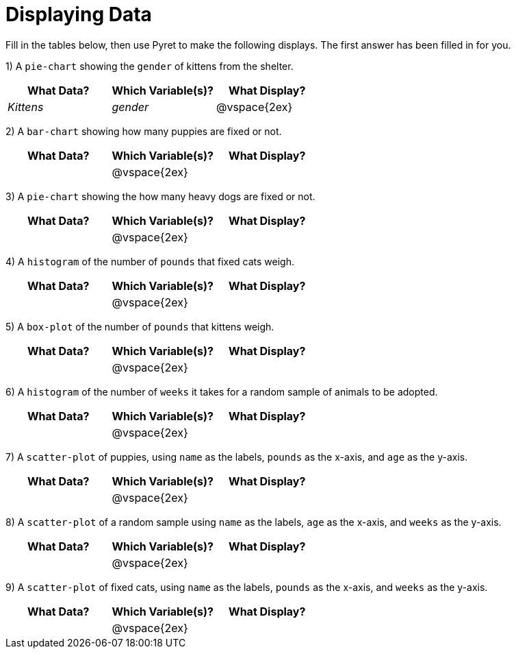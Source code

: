 = Displaying Data

Fill in the tables below, then use Pyret to make the following displays. The first answer has been filled in for you.

1) A `pie-chart` showing the `gender` of kittens from the shelter.
[cols="^1,^1,^1",options="header"]
|===
| What Data?			| Which Variable(s)?	| What Display?
| _Kittens_				| _gender_				|	@vspace{2ex}
|===

2) A `bar-chart` showing how many puppies are fixed or not.
[cols="^1,^1,^1",options="header"]
|===
| What Data?			| Which Variable(s)?	| What Display?
|						| @vspace{2ex}			|
|===

3) A `pie-chart` showing the how many heavy dogs are fixed or not.
[cols="^1,^1,^1",options="header"]
|===
| What Data?			| Which Variable(s)?	| What Display?
|						| @vspace{2ex}			|
|===

4) A `histogram` of the number of `pounds` that fixed cats weigh.
[cols="^1,^1,^1",options="header"]
|===
| What Data?			| Which Variable(s)?	| What Display?
|						| @vspace{2ex}			|
|===

5) A `box-plot` of the number of `pounds` that kittens weigh.
[cols="^1,^1,^1",options="header"]
|===
| What Data?			| Which Variable(s)?	| What Display?
|						| @vspace{2ex}			|
|===

6) A `histogram` of the number of `weeks` it takes for a random sample of animals to be adopted.
[cols="^1,^1,^1",options="header"]
|===
| What Data?			| Which Variable(s)?	| What Display?
|						| @vspace{2ex}			|
|===

7) A `scatter-plot` of puppies, using `name` as the labels, `pounds` as the x-axis, and `age` as the y-axis.
[cols="^1,^1,^1",options="header"]
|===
| What Data?			| Which Variable(s)?	| What Display?
|						| @vspace{2ex}			|
|===

8) A `scatter-plot` of a random sample using `name` as the labels, `age` as the x-axis, and `weeks` as the y-axis.
[cols="^1,^1,^1",options="header"]
|===
| What Data?			| Which Variable(s)?	| What Display?
|						| @vspace{2ex}			|
|===

9) A `scatter-plot` of fixed cats, using `name` as the labels, `pounds` as the x-axis, and `weeks` as the y-axis.
[cols="^1,^1,^1",options="header"]
|===
| What Data?			| Which Variable(s)?	| What Display?
|						| @vspace{2ex}			|
|===